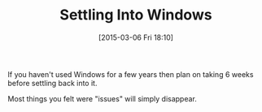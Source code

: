 #+POSTID: 9634
#+DATE: [2015-03-06 Fri 18:10]
#+OPTIONS: toc:nil num:nil todo:nil pri:nil tags:nil ^:nil TeX:nil
#+CATEGORY: Article
#+TAGS: Windows, philosophy
#+TITLE: Settling Into Windows

If you haven't used Windows for a few years then plan on taking 6 weeks before settling back into it.

Most things you felt were "issues" will simply disappear.



